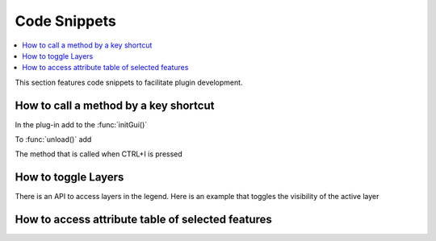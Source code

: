 
.. highlight:: python
   :linenothreshold: 5

.. testsetup:: plugin_snippets

    from qgis.core import (
        QgsProject,
    )

    from qgis.PyQt.QtCore import Qt
    from qgis.PyQt.QtWidgets import QMessageBox, QAction

    import mock

    iface = start_qgis()

    self =  mock.Mock()

    self.iface = iface

    # Add layer to the tree
    root = QgsProject.instance().layerTreeRoot()
    root.addLayer(iface.activeLayer())
    iface.activeLayer().selectAll()


*************
Code Snippets
*************

.. contents::
   :local:

This section features code snippets to facilitate plugin development.

.. index:: Plugins; Adding shortcut

How to call a method by a key shortcut
--------------------------------------

In the plug-in add to the :func:`initGui()`

.. testcode:: plugin_snippets

  self.key_action = QAction("Test Plugin", self.iface.mainWindow())
  self.iface.registerMainWindowAction(self.key_action, "Ctrl+I")  # action triggered by Ctrl+I
  self.iface.addPluginToMenu("&Test plugins", self.key_action)
  self.key_action.triggered.connect(self.key_action_triggered)

To :func:`unload()` add

.. testcode:: plugin_snippets

  self.iface.unregisterMainWindowAction(self.key_action)

The method that is called when CTRL+I is pressed

.. testcode:: plugin_snippets

  def key_action_triggered(self):
    QMessageBox.information(self.iface.mainWindow(),"Ok", "You pressed Ctrl+I")

.. index:: Plugins; Toggle layers

How to toggle Layers
--------------------

There is an API to access layers in the legend.
Here is an example that toggles the visibility of the active layer


.. testcode:: plugin_snippets

  root = QgsProject.instance().layerTreeRoot()
  node = root.findLayer(iface.activeLayer().id())
  new_state = Qt.Checked if node.isVisible() == Qt.Unchecked else Qt.Unchecked
  node.setItemVisibilityChecked(new_state)

.. index:: Plugins; Access attributes of selected features

How to access attribute table of selected features
--------------------------------------------------

.. testcode:: plugin_snippets

    def change_value(value):
        """Change the value in the second column for all selected features.

        :param value: The new value.
        """
        layer = iface.activeLayer()
        if layer:
            count_selected = layer.selectedFeatureCount()
            if count_selected > 0:
                layer.startEditing()
                id_features = layer.selectedFeatureIds()
                for i in id_features:
                    layer.changeAttributeValue(i, 1, value) # 1 being the second column
                layer.commitChanges()
            else:
                iface.messageBar().pushCritical("Error",
                    "Please select at least one feature from current layer")
        else:
            iface.messageBar().pushCritical("Error", "Please select a layer")

    # The method requires one parameter (the new value for the second
    # field of the selected feature(s)) and can be called by
    change_value(50)


